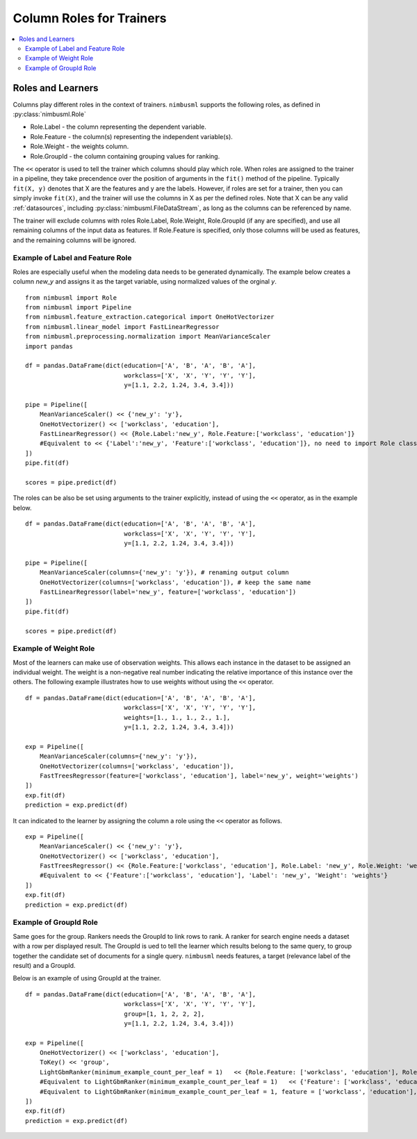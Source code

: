 .. rxtitle:: Column Roles for Trainers
.. rxdescription:: How to select columns for operation of learners

.. _roles:

=========================
Column Roles for Trainers
=========================

.. contents::
    :local:


Roles and Learners
------------------

Columns play different roles in the context of trainers. ``nimbusml`` supports the following roles, as defined in :py:class:`nimbusml.Role`

* Role.Label - the column representing the dependent variable.
* Role.Feature - the column(s) representing the independent variable(s).
* Role.Weight - the weights column.
* Role.GroupId - the column containing grouping values for ranking.

The ``<<`` operator is used to tell the trainer which columns should play which role. When roles
are assigned to the trainer in a pipeline, they take precendence over the position of arguments in
the ``fit()`` method of the pipeline. Typically  ``fit(X, y)`` denotes that X are the features and y
are the labels. However, if roles are set for a trainer, then you can simply invoke ``fit(X)``, and
the trainer will use the columns in X as per the defined roles. Note that X can be any valid
:ref:`datasources`, including :py:class:`nimbusml.FileDataStream`, as long as the
columns can be referenced by name.

The trainer will exclude columns with roles Role.Label, Role.Weight, Role.GroupId (if any are
specified), and use all remaining columns of the input data as features. If Role.Feature is specified, only those
columns will be used as features, and the remaining columns will be ignored.

Example of Label and Feature Role
"""""""""""""""""""""""""""""""""

Roles are especially useful when the modeling data needs to be generated dynamically. The example
below creates a column *new_y* and assigns it as the target variable, using normalized values of the
orginal *y*.

::

    from nimbusml import Role
    from nimbusml import Pipeline
    from nimbusml.feature_extraction.categorical import OneHotVectorizer
    from nimbusml.linear_model import FastLinearRegressor
    from nimbusml.preprocessing.normalization import MeanVarianceScaler
    import pandas

    df = pandas.DataFrame(dict(education=['A', 'B', 'A', 'B', 'A'],
                               workclass=['X', 'X', 'Y', 'Y', 'Y'],
                               y=[1.1, 2.2, 1.24, 3.4, 3.4]))

    pipe = Pipeline([
        MeanVarianceScaler() << {'new_y': 'y'},
        OneHotVectorizer() << ['workclass', 'education'],
        FastLinearRegressor() << {Role.Label:'new_y', Role.Feature:['workclass', 'education']}
        #Equivalent to << {'Label':'new_y', 'Feature':['workclass', 'education']}, no need to import Role class
    ])
    pipe.fit(df)

    scores = pipe.predict(df)


The roles can be also be set using arguments to the trainer explicitly, instead of using the
``<<`` operator, as in the example below.

::

    df = pandas.DataFrame(dict(education=['A', 'B', 'A', 'B', 'A'],
                               workclass=['X', 'X', 'Y', 'Y', 'Y'],
                               y=[1.1, 2.2, 1.24, 3.4, 3.4]))

    pipe = Pipeline([
        MeanVarianceScaler(columns={'new_y': 'y'}), # renaming output column
        OneHotVectorizer(columns=['workclass', 'education']), # keep the same name
        FastLinearRegressor(label='new_y', feature=['workclass', 'education'])
    ])
    pipe.fit(df)

    scores = pipe.predict(df)



Example of Weight Role
"""""""""""""""""""""""

Most of the learners can make use of observation weights. This allows each instance in the dataset
to be assigned an individual weight. The weight is a non-negative real number indicating the relative 
importance of this instance over the others. The following example illustrates how to use weights 
without using the ``<<`` operator.

::

    df = pandas.DataFrame(dict(education=['A', 'B', 'A', 'B', 'A'],
                               workclass=['X', 'X', 'Y', 'Y', 'Y'],
                               weights=[1., 1., 1., 2., 1.],
                               y=[1.1, 2.2, 1.24, 3.4, 3.4]))
    
    exp = Pipeline([
        MeanVarianceScaler(columns={'new_y': 'y'}),
        OneHotVectorizer(columns=['workclass', 'education']),
        FastTreesRegressor(feature=['workclass', 'education'], label='new_y', weight='weights')
    ])
    exp.fit(df)
    prediction = exp.predict(df)

It can indicated to the learner by assigning the column a role using the ``<<`` operator as follows.

::

    exp = Pipeline([
        MeanVarianceScaler() << {'new_y': 'y'},
        OneHotVectorizer() << ['workclass', 'education'],
        FastTreesRegressor() << {Role.Feature:['workclass', 'education'], Role.Label: 'new_y', Role.Weight: 'weights'}
        #Equivalent to << {'Feature':['workclass', 'education'], 'Label': 'new_y', 'Weight': 'weights'}
    ])
    exp.fit(df)
    prediction = exp.predict(df)


Example of GroupId Role
"""""""""""""""""""""""

Same goes for the group. Rankers needs the GroupId to link rows to rank. A ranker for search engine needs a
dataset with a row per displayed result. The GroupId is ued to tell the learner which results belong to the
same query, to group together the candidate set of documents for a single query. ``nimbusml`` needs features,
a target (relevance label of the result) and a GroupId.

Below is an example of using GroupId at the trainer.

::

    df = pandas.DataFrame(dict(education=['A', 'B', 'A', 'B', 'A'],
                               workclass=['X', 'X', 'Y', 'Y', 'Y'],
                               group=[1, 1, 2, 2, 2],
                               y=[1.1, 2.2, 1.24, 3.4, 3.4]))
    
    exp = Pipeline([
        OneHotVectorizer() << ['workclass', 'education'],
        ToKey() << 'group',
        LightGbmRanker(minimum_example_count_per_leaf = 1)   << {Role.Feature: ['workclass', 'education'], Role.Label:'y', Role.GroupId:'group'}
        #Equivalent to LightGbmRanker(minimum_example_count_per_leaf = 1)   << {'Feature': ['workclass', 'education'], 'Label':'y', 'GroupId':'group'}
        #Equivalent to LightGbmRanker(minimum_example_count_per_leaf = 1, feature = ['workclass', 'education'], label = 'y', group_id = 'group')
    ])
    exp.fit(df)
    prediction = exp.predict(df)